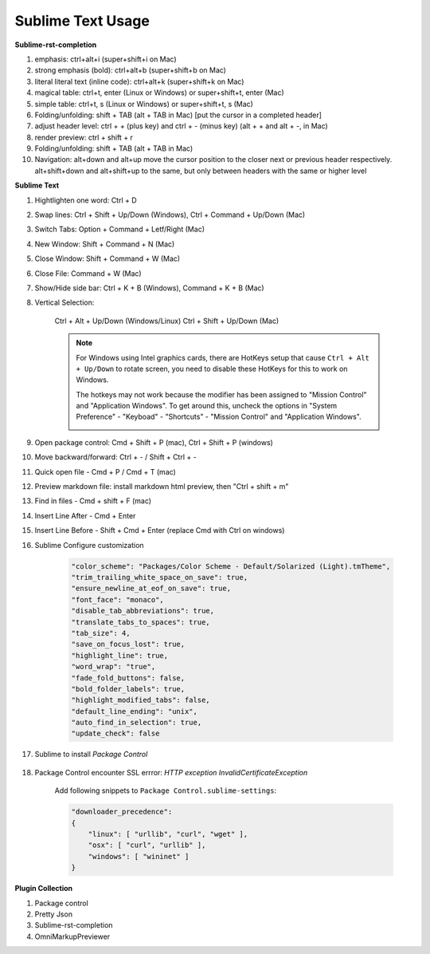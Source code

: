 ******************
Sublime Text Usage
******************

**Sublime-rst-completion**

#. emphasis: ctrl+alt+i (super+shift+i on Mac)
#. strong emphasis (bold):  ctrl+alt+b (super+shift+b on Mac)
#. literal literal text (inline code): ctrl+alt+k (super+shift+k on Mac)
#. magical table: ctrl+t, enter (Linux or Windows) or super+shift+t, enter (Mac)
#. simple table: ctrl+t, s (Linux or Windows) or super+shift+t, s (Mac)
#. Folding/unfolding: shift + TAB (alt + TAB in Mac) [put the cursor in a completed header]
#. adjust header level: ctrl + + (plus key) and ctrl + - (minus key) (alt + + and alt + -, in Mac)
#. render preview: ctrl + shift + r
#. Folding/unfolding: shift + TAB (alt + TAB in Mac)
#. Navigation: alt+down and alt+up move the cursor position to the closer next or previous header respectively.
   alt+shift+down and alt+shift+up to the same, but only between headers with the same or higher level

**Sublime Text**

#. Hightlighten one word: Ctrl + D
#. Swap lines: Ctrl + Shift + Up/Down (Windows), Ctrl + Command + Up/Down (Mac)
#. Switch Tabs: Option + Command + Letf/Right (Mac)
#. New Window: Shift + Command + N (Mac)
#. Close Window: Shift + Command + W (Mac)
#. Close File: Command + W (Mac)
#. Show/Hide side bar: Ctrl + K + B (Windows), Command + K + B (Mac)

#. Vertical Selection:

    Ctrl + Alt + Up/Down (Windows/Linux)
    Ctrl + Shift + Up/Down (Mac)

    .. note::

        For Windows using Intel graphics cards, there are HotKeys setup that
        cause ``Ctrl + Alt + Up/Down`` to rotate screen, you need to disable
        these HotKeys for this to work on Windows.

        .. image:: images/intel-graphics-options.png

        The hotkeys may not work because the modifier has been assigned to "Mission Control"
        and "Application Windows". To get around this, uncheck the options in "System Preference"
        \- "Keyboad" \- "Shortcuts" \- "Mission Control" and "Application Windows".

        .. image:: images/Mac-MissionControl-shortcuts-setting.png

#. Open package control: Cmd + Shift + P (mac), Ctrl + Shift + P (windows)
#. Move backward/forward: Ctrl + - / Shift + Ctrl + -
#. Quick open file - Cmd + P / Cmd + T (mac)
#. Preview markdown file: install markdown html preview, then "Ctrl + shift + m"
#. Find in files - Cmd + shift + F (mac)
#. Insert Line After - Cmd + Enter
#. Insert Line Before - Shift + Cmd + Enter (replace Cmd with Ctrl on windows)

#. Sublime Configure customization

    .. code-block:: json

        "color_scheme": "Packages/Color Scheme - Default/Solarized (Light).tmTheme",
        "trim_trailing_white_space_on_save": true,
        "ensure_newline_at_eof_on_save": true,
        "font_face": "monaco",
        "disable_tab_abbreviations": true,
        "translate_tabs_to_spaces": true,
        "tab_size": 4,
        "save_on_focus_lost": true,
        "highlight_line": true,
        "word_wrap": "true",
        "fade_fold_buttons": false,
        "bold_folder_labels": true,
        "highlight_modified_tabs": false,
        "default_line_ending": "unix",
        "auto_find_in_selection": true,
        "update_check": false

#. Sublime to install  *Package Control*

    .. code-block:: sh
        :caption: For sublime 3

        import urllib.request,os,hashlib;
        h = '6f4c264a24d933ce70df5dedcf1dcaee' + 'ebe013ee18cced0ef93d5f746d80ef60';
        pf = 'Package Control.sublime-package';
        ipp = sublime.installed_packages_path();
        urllib.request.install_opener( urllib.request.build_opener( urllib.request.ProxyHandler()) );
        by = urllib.request.urlopen( 'http://packagecontrol.io/' + pf.replace(' ', '%20')).read();
        dh = hashlib.sha256(by).hexdigest();
        print('Error validating download (got %s instead of %s), please try manual install' % (dh, h)) if dh != h else open(os.path.join( ipp, pf), 'wb' ).write(by)

#. Package Control encounter SSL errror: *HTTP exception InvalidCertificateException*

    Add following snippets to ``Package Control.sublime-settings``:

    .. code-block:: json

        "downloader_precedence":
        {
            "linux": [ "urllib", "curl", "wget" ],
            "osx": [ "curl", "urllib" ],
            "windows": [ "wininet" ]
        }

**Plugin Collection**

#. Package control
#. Pretty Json
#. Sublime-rst-completion
#. OmniMarkupPreviewer
